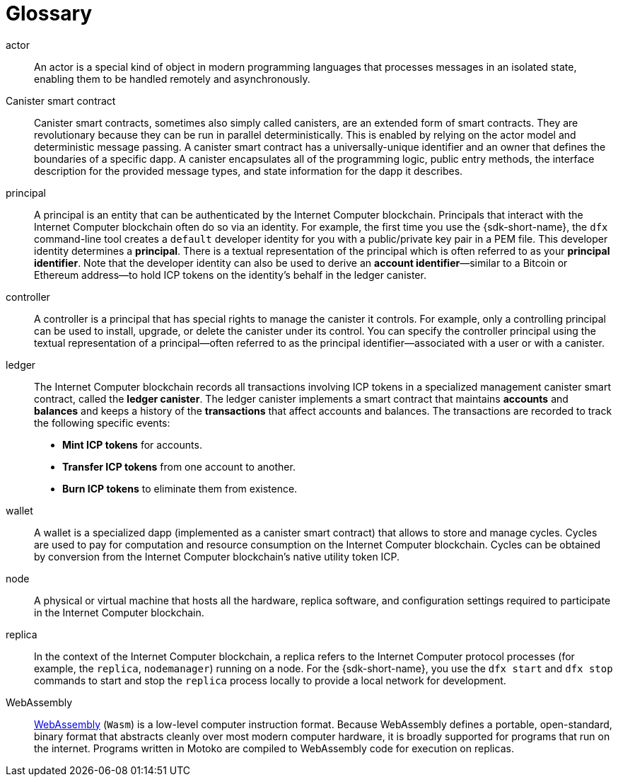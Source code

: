 = Glossary
:proglang: Motoko
:IC: Internet Computer
:company-id: DFINITY

[[g-actor]]
actor::
  An actor is a special kind of object in modern programming languages that processes messages in an isolated state, enabling them to be handled remotely and asynchronously.

[[g-canister]]
Canister smart contract::
  Canister smart contracts, sometimes also simply called canisters, are an extended form of smart contracts. They are revolutionary because they can be run in parallel deterministically. This is enabled by relying on the actor model and deterministic message passing. A canister smart contract has a universally-unique identifier and an owner that defines the boundaries of a specific dapp.
  A canister encapsulates all of the programming logic, public entry methods, the interface description for the provided message types, and state information for the dapp it describes.

[[g-principal]]
principal::
  A principal is an entity that can be authenticated by the {IC} blockchain. Principals that interact with the {IC} blockchain often do so via an identity. For example, the first time you use the {sdk-short-name}, the `+dfx+` command-line tool creates a `+default+` developer identity for you with a public/private key pair in a PEM file. This developer identity determines a **principal**. There is a textual representation of the principal which is often referred to as your **principal identifier**.
  Note that the developer identity can also be used to derive an **account identifier**—similar to a Bitcoin or Ethereum address—to hold ICP tokens on the identity's behalf in the ledger canister.

[[g-controller]]
controller::
  A controller is a principal that has special rights to manage the canister it controls.
  For example, only a controlling principal can be used to install, upgrade, or delete the canister under its control.
  You can specify the controller principal using the textual representation of a principal—often referred to as the principal identifier—associated with a user or with a canister.

[[g-ledger]]
ledger::
  The {IC} blockchain records all transactions involving ICP tokens in a specialized management canister smart contract, called the **ledger canister**.
  The ledger canister implements a smart contract that maintains **accounts** and **balances** and keeps a history of the *transactions* that affect accounts and balances. The transactions are recorded to track the following specific events:
  
  * **Mint ICP tokens** for accounts.
  * **Transfer ICP tokens** from one account to another.
  * **Burn ICP tokens** to eliminate them from existence.

[[g-wallet]]
wallet::
  A wallet is a specialized dapp (implemented as a canister smart contract) that allows to store and manage cycles. Cycles are used to pay for computation and resource consumption on the {IC} blockchain. Cycles can be obtained by conversion from the {IC} blockchain's native utility token ICP.

[[g-node]]
node::
  A physical or virtual machine that hosts all the hardware, replica software, and configuration settings required to participate in the {IC} blockchain.

[[g-replica]]
replica:: 
  In the context of the {IC} blockchain, a replica refers to the {IC} protocol processes (for example, the `+replica+`, `+nodemanager+`) running on a node.
  For the {sdk-short-name}, you use the `+dfx start+` and `+dfx stop+` commands to start and stop the `+replica+` process locally to provide a local network for development.

[[g-wasm]]
WebAssembly::
  https://webassembly.org/[WebAssembly] (`+Wasm+`) is a low-level computer instruction format. 
  Because WebAssembly defines a portable, open-standard, binary format that abstracts cleanly over most modern computer hardware, it is broadly supported for programs that run on the internet.
  Programs written in {proglang} are compiled to WebAssembly code for execution on replicas.
